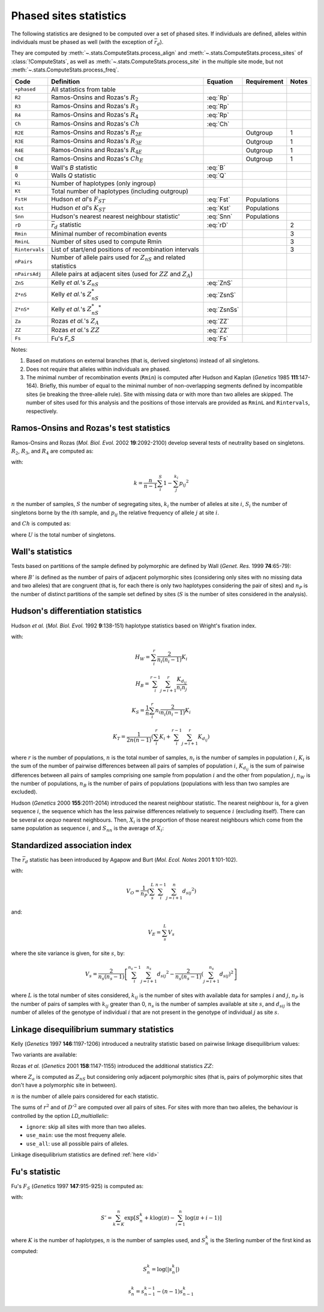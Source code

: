 .. _stats_phased:

-----------------------
Phased sites statistics
-----------------------

The following statistics are designed to be computed over a set of
phased sites. If individuals are defined, alleles within individuals
must be phased as well (with the exception of :math:`\bar{r}_d`).

They are computed by :meth:`~.stats.ComputeStats.process_align` and
:meth:`~.stats.ComputeStats.process_sites` of :class:`!ComputeStats`,
as well as :meth:`~.stats.ComputeStats.process_site` in the multiple
site mode, but not :meth:`~.stats.ComputeStats.process_freq`.

+----------------+-----------------------------------------------------------------------+-------------+-------------+-------+
| Code           | Definition                                                            | Equation    | Requirement | Notes |
+================+=======================================================================+=============+=============+=======+
| ``+phased``    | All statistics from table                                             |             |             |       |
+----------------+-----------------------------------------------------------------------+-------------+-------------+-------+
| ``R2``         | Ramos-Onsins and Rozas's :math:`R_2`                                  | :eq:`Rp`    |             |       |
+----------------+-----------------------------------------------------------------------+-------------+-------------+-------+
| ``R3``         | Ramos-Onsins and Rozas's :math:`R_3`                                  | :eq:`Rp`    |             |       |
+----------------+-----------------------------------------------------------------------+-------------+-------------+-------+
| ``R4``         | Ramos-Onsins and Rozas's :math:`R_4`                                  | :eq:`Rp`    |             |       |
+----------------+-----------------------------------------------------------------------+-------------+-------------+-------+
| ``Ch``         | Ramos-Onsins and Rozas's :math:`Ch`                                   | :eq:`Ch`    |             |       |
+----------------+-----------------------------------------------------------------------+-------------+-------------+-------+
| ``R2E``        | Ramos-Onsins and Rozas's :math:`R_{2E}`                               |             | Outgroup    | 1     |
+----------------+-----------------------------------------------------------------------+-------------+-------------+-------+
| ``R3E``        | Ramos-Onsins and Rozas's :math:`R_{3E}`                               |             | Outgroup    | 1     |
+----------------+-----------------------------------------------------------------------+-------------+-------------+-------+
| ``R4E``        | Ramos-Onsins and Rozas's :math:`R_{4E}`                               |             | Outgroup    | 1     |
+----------------+-----------------------------------------------------------------------+-------------+-------------+-------+
| ``ChE``        | Ramos-Onsins and Rozas's :math:`Ch_E`                                 |             | Outgroup    | 1     |
+----------------+-----------------------------------------------------------------------+-------------+-------------+-------+
| ``B``          | Wall's *B* statistic                                                  | :eq:`B`     |             |       |
+----------------+-----------------------------------------------------------------------+-------------+-------------+-------+
| ``Q``          | Walls *Q* statistic                                                   | :eq:`Q`     |             |       |
+----------------+-----------------------------------------------------------------------+-------------+-------------+-------+
| ``Ki``         | Number of haplotypes (only ingroup)                                   |             |             |       |
+----------------+-----------------------------------------------------------------------+-------------+-------------+-------+
| ``Kt``         | Total number of haplotypes (including outgroup)                       |             |             |       |
+----------------+-----------------------------------------------------------------------+-------------+-------------+-------+
| ``FstH``       | Hudson *et al*'s :math:`F_{ST}`                                       | :eq:`Fst`   | Populations |       |
+----------------+-----------------------------------------------------------------------+-------------+-------------+-------+
| ``Kst``        | Hudson *et al*'s :math:`K_{ST}`                                       | :eq:`Kst`   | Populations |       |
+----------------+-----------------------------------------------------------------------+-------------+-------------+-------+
| ``Snn``        | Hudson's nearest nearest neighbour statistic'                         | :eq:`Snn`   | Populations |       |
+----------------+-----------------------------------------------------------------------+-------------+-------------+-------+
| ``rD``         | :math:`\bar{r}_d` statistic                                           | :eq:`rD`    |             | 2     |
+----------------+-----------------------------------------------------------------------+-------------+-------------+-------+
| ``Rmin``       | Minimal number of recombination events                                |             |             | 3     |
+----------------+-----------------------------------------------------------------------+-------------+-------------+-------+
| ``RminL``      | Number of sites used to compute Rmin                                  |             |             | 3     |
+----------------+-----------------------------------------------------------------------+-------------+-------------+-------+
| ``Rintervals`` | List of start/end positions of recombination intervals                |             |             | 3     |
+----------------+-----------------------------------------------------------------------+-------------+-------------+-------+
| ``nPairs``     | Number of allele pairs used for :math:`Z_{nS}` and related statistics |             |             |       |
+----------------+-----------------------------------------------------------------------+-------------+-------------+-------+
| ``nPairsAdj``  | Allele pairs at adjacent sites (used for :math:`ZZ` and :math:`Z_A`)  |             |             |       |
+----------------+-----------------------------------------------------------------------+-------------+-------------+-------+
| ``ZnS``        | Kelly *et al.*'s :math:`Z_{nS}`                                       | :eq:`ZnS`   |             |       |
+----------------+-----------------------------------------------------------------------+-------------+-------------+-------+
| ``Z*nS``       | Kelly *et al.*'s :math:`Z^*_{nS}`                                     | :eq:`ZsnS`  |             |       |
+----------------+-----------------------------------------------------------------------+-------------+-------------+-------+
| ``Z*nS*``      | Kelly *et al.*'s :math:`Z^*_{nS}{}^*`                                 | :eq:`ZsnSs` |             |       |
+----------------+-----------------------------------------------------------------------+-------------+-------------+-------+
| ``Za``         | Rozas *et al.*'s :math:`Z_A`                                          | :eq:`ZZ`    |             |       |
+----------------+-----------------------------------------------------------------------+-------------+-------------+-------+
| ``ZZ``         | Rozas *et al.*'s :math:`ZZ`                                           | :eq:`ZZ`    |             |       |
+----------------+-----------------------------------------------------------------------+-------------+-------------+-------+
| ``Fs``         | Fu's *F_S*                                                            | :eq:`Fs`    |             |       |
+----------------+-----------------------------------------------------------------------+-------------+-------------+-------+

Notes:

#. Based on mutations on external branches (that is, derived singletons) instead of all singletons.
#. Does not require that alleles within individuals are phased.
#. The minimal number of recombination events (``Rmin``) is computed after Hudson and Kaplan (*Genetics* 1985 **111**:147-164). Briefly,
   this number of equal to the minimal number of non-overlapping segments defined by incompatible sites (ie breaking the
   three-allele rule). Site with missing data or with more than two alleles are skipped. The number of sites used for this
   analysis and the positions of those intervals are provided as ``RminL`` and ``Rintervals``, respectively.


Ramos-Onsins and Rozas's test statistics
========================================

Ramos-Onsins and Rozas (*Mol. Biol. Evol.* 2002 **19**:2092-2100) develop several
tests of neutrality based on singletons. :math:`R_2`, :math:`R_3`, and :math:`R_4`
are computed as:

.. math::
    R_p = \left[ \frac{1}{n} \sum_i^n \left( S_i - \frac{k}{2} \right) ^ p \right] ^ \frac{1}{p}
    :label: Rp

with:

.. math::
    k = \frac{n}{n-1} \sum_i^S 1 - \sum_j^{k_i} p_{ij} ^2

:math:`n` the number of samples, :math:`S` the number of segregating sites,
:math:`k_i` the number of alleles at site :math:`i`,
:math:`S_i` the number of singletons borne by the :math:`i`\ th sample,
and :math:`p_{ij}` the relative frequency of allele :math:`j` at site :math:`i`.

and :math:`Ch` is computed as:

.. math::
    Ch = (U - k) ^2 \frac{S} {k (S - k)}
    :label: Ch

where :math:`U` is the total number of singletons.

Wall's statistics
=================

Tests based on partitions of the sample defined by polymorphic are defined by Wall (*Genet. Res.* 1999 **74**:65-79):

.. math::
    B = \frac{B'}{S-1}
    :label: B

.. math::
    Q = \frac{B' + n_P}{S}
    :label: Q

where :math:`B'` is defined as the number of pairs of adjacent polymorphic sites (considering only sites
with no missing data and two alleles) that are congruent (that is, for each there is only two haplotypes
considering the pair of sites) and :math:`n_P` is the number of distinct partitions of the sample set
defined by sites (:math:`S` is the number of sites considered in the analysis).

Hudson's differentiation statistics
===================================

Hudson *et al.* (*Mol. Biol. Evol.* 1992 **9**:138-151) haplotype statistics based on Wright's fixation index.

.. math::
    F_{ST} = 1 - \frac{H_W/n_W}{H_B/n_B}
    :label: Fst

.. math::
    K_{ST} = 1 - \frac{K_S}{K_T}
    :label: Kst

with:

.. math::
    H_W = \sum_i^r \frac{2}{n_i(n_i-1)}K_i

.. math::
    H_B = \sum_i^{r-1} \sum_{j=i+1}^r \frac{K_{d_{ij}}}{n_i n_j}

.. math::
    K_S = \frac{1}{n} \sum_i^r n_i \frac{2}{n_i(n_i-1)}K_i

.. math::
    K_T = \frac{1}{2n(n-1)} \left( \sum_i^r K_i + \sum_i^{r-1} \sum_{j=i+1}^r K_{d_{ij}} \right)



where :math:`r` is the number of populations, :math:`n` is the total number of samples,
:math:`n_i` is the number of samples in population :math:`i`,
:math:`K_i` is the sum of the number of pairwise differences between all pairs of samples of population
:math:`i`, :math:`K_{d_{ij}}` is the sum of pairwise differences between all pairs of samples comprising
one sample from population :math:`i` and the other from population :math:`j`,
:math:`n_W` is the number of populations, :math:`n_B` is the number of pairs of populations
(populations with less than two samples are excluded).

Hudson (*Genetics* 2000 **155**:2011-2014) introduced the nearest neighbour statistic. The nearest
neighbour is, for a given sequence :math:`i`, the sequence which has the less pairwise differences
relatively to sequence :math:`i` (excluding itself). There can be several *ex aequo* nearest neighbours.
Then, :math:`X_i` is the proportion of those nearest neighbours which come from the same population
as sequence :math:`i`, and :math:`S_{nn}` is the average of :math:`X_i`:

.. math::
    S_{nn} = \frac{1}{n}\sum_i X_i
    :label: Snn

Standardized association index
==============================

The :math:`\bar{r}_d` statistic has been introduced by Agapow and Burt (*Mol. Ecol. Notes* 2001 **1**:101-102).

.. math::
    \bar{r}_d = \left(V_O - V_E\right)/\left(2 \sum_i^{L-1} \sum_{j=i+1}^L \sqrt{V_i V_j}\right)
    :label: rD

with:

.. math::
    V_O = \frac{1}{n_P} \left( \sum_s^L \sum_i^{n-1} \sum_{j=i+1}^n {d_{sij}}^2 \right)

and:

.. math::
    V_E = \sum_s^L V_s

where the site variance is given, for site :math:`s`, by:

.. math::
    V_s = \frac{2}{n_s(n_s-1)} \left[  \sum_i^{n_s-1} \sum_{j=i+1}^{n_s} {d_{sij}}^2 - \frac{2}{n_s(n_s-1)} \left( \sum_{j=i+1}^{n_s} d_{sij} \right) ^2 \right]

where :math:`L` is the total number of sites considered, :math:`k_{ij}` is the number of sites with available data
for samples :math:`i` and :math:`j`, :math:`n_P` is the number of pairs of samples with :math:`k_{ij}`
greater than 0, :math:`n_s` is the number of samples available at site :math:`s`,
and :math:`d_{sij}` is the number of alleles of the genotype of individual :math:`i` that are not
present in the genotype of individual :math:`j` as site :math:`s`.

Linkage disequilibrium summary statistics
=========================================

Kelly (*Genetics* 1997 **146**:1197-1206) introduced a neutrality statistic based on
pairwise linkage disequilibrium values:

.. math::
    Z_{nS} = \frac{\sum r^2}{n}
    :label: ZnS

Two variants are available:

.. math::
    Z^*_{nS} = Z_{nS} + 1 - \frac{\sum {D'}^2}{n}
    :label: ZsnS

.. math::
    Z^*_{nS}{}^* = Z_{nS} \frac{n}{\sum {D'}^2}
    :label: ZsnSs

Rozas *et al.* (*Genetics* 2001 **158**:1147-1155) introduced the additional statistics :math:`ZZ`:

.. math::
    ZZ = Z_A - Z_{nS}
    :label: ZZ

where :math:`Z_a` is computed as :math:`Z_{nS}` but considering only adjacent polymorphic sites
(that is, pairs of polymorphic sites that don't have a polymorphic site in between).

:math:`n` is the number of allele pairs considered for each statistic.

The sums of :math:`r^2` and of :math:`{D'}^2` are computed over all pairs of sites. For sites with
more than two alleles, the behaviour is controlled by the option *LD_multiallelic*:

* ``ignore``: skip all sites with more than two alleles.
* ``use_main``: use the most frequeny allele.
* ``use_all``: use all possible pairs of alleles.

Linkage disequilibrium statistics are defined :ref:`here <ld>`

Fu's statistic
==============

Fu's :math:`F_S` (*Genetics* 1997 **147**:915-925) is computed as:

.. math::
    F_S = \log{\left(S'\right)} - \log{\left(1-S'\right)}
    :label: Fs

with:

.. math::
    S' = \sum_{k=K}^n \exp {\left[ S_n^k + k \log{(\pi)} - \sum_{i=1}^n \log{(\pi+i-1)} \right]}

where :math:`K` is the number of haplotypes, :math:`n` is the number of
samples used, and :math:`S_n^k` is the Sterling number of the first
kind as computed:

.. math::
    S_n^k = \log{\left( \lvert s_n^k \rvert \right)}

.. math::
    s_n^k = s_{n-1}^{k-1} - (n-1) s_{n-1}^k

